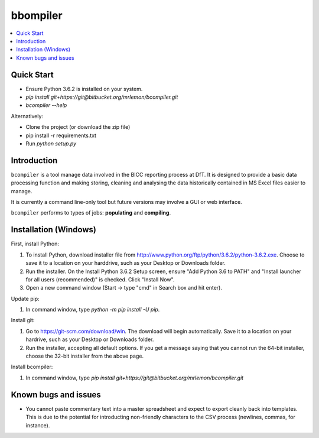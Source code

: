 bbompiler
=========

.. contents::
    :depth: 2
    :backlinks: top
    :local:

Quick Start
-----------

* Ensure Python 3.6.2 is installed on your system.
* `pip install git+https://git@bitbucket.org/mrlemon/bcompiler.git`
* `bcompiler --help`

Alternatively:

* Clone the project (or download the zip file)
* pip install -r requirements.txt
* Run `python setup.py`


Introduction
-------------

``bcompiler`` is a tool manage data involved in the BICC reporting process at DfT. It is designed to provide a basic data processing function and making storing, cleaning and analysing the data historically contained in MS Excel files easier to manage.

It is currently a command line-only tool but future versions may involve a GUI or web interface.

``bcompiler`` performs to types of jobs: **populating** and **compiling**.

Installation (Windows)
----------------------

First, install Python:

1. To install Python, download installer file from
   http://www.python.org/ftp/python/3.6.2/python-3.6.2.exe. Choose to
   save it to a location on your harddrive, such as your Desktop or Downloads
   folder.
2. Run the installer. On the Install Python 3.6.2 Setup screen, ensure "Add
   Python 3.6 to PATH" and "Install launcher for all users (recommended)" is checked. Click "Install Now".
3. Open a new command window (Start -> type "cmd" in Search box and hit enter).

Update pip:

1. In command window, type `python -m pip install -U pip`.


Install git:

1. Go to https://git-scm.com/download/win. The download will begin
   automatically. Save it to a location on your hardrive, such as your Desktop
   or Downloads folder.
2. Run the installer, accepting all default options. If you get a message
   saying that you cannot run the 64-bit installer, choose the 32-bit installer
   from the above page.

Install bcompiler:

1. In command window, type `pip install git+https://git@bitbucket.org/mrlemon/bcompiler.git`

Known bugs and issues
--------------------
* You cannot paste commentary text into a master spreadsheet and expect to
  export cleanly back into templates. This is due to the potential for
  introducting non-friendly characters to the CSV process (newlines, commas,
  for instance).

